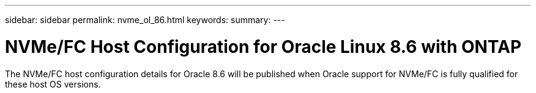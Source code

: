 ---
sidebar: sidebar
permalink: nvme_ol_86.html
keywords: 
summary: 
---

= NVMe/FC Host Configuration for Oracle Linux 8.6 with ONTAP
:toc: macro
:hardbreaks:
:toclevels: 1
:nofooter:
:icons: font
:linkattrs:
:imagesdir: ./media/

[.lead]
The NVMe/FC host configuration details for Oracle 8.6 will be published when Oracle support for NVMe/FC is fully qualified for these host OS versions. 
